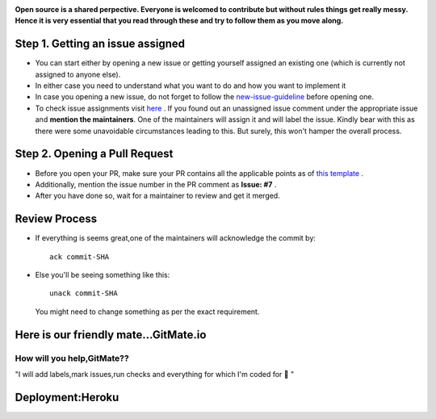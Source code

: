 
.. image:: https://static1.squarespace.com/static/5717ef5fcf80a1deea8c70fe/5ba7976ee2c4832fe2a684d6/5ba7976ee2c4832fe2a684e5/1518919114620/Getting+Started-logo-black%285%29.png?format=750w 
   :target: https://github.com/monsij/StudentPortal

**Open source is a shared perpective. Everyone is welcomed to contribute but without rules things get really messy. Hence it is very essential that you read through these and try to follow them as you move along.**

*****
Step 1. Getting an issue assigned
*****
* You can start either by opening a new issue or getting yourself assigned an existing one (which is currently not assigned to anyone else).
* In either case you need to understand what you want to do and how you want to implement it
* In case you opening a new issue, do not forget to follow the `new-issue-guideline <https://github.com/monsij/StudentPortal/tree/master/.github/ISSUE_TEMPLATE>`_ before opening one.
* To check issue assignments visit `here <https://docs.google.com/spreadsheets/d/17jSrhFM0GeirtDerIcN43KCEDOR8bpHjWLx4beuq4Tk/edit?usp=sharing>`_ . If you found out an unassigned issue comment under the appropriate issue and **mention the maintainers**. One of the maintainers will assign it and will label the issue. Kindly bear with this as there were some unavoidable circumstances leading to this. But surely, this won't hamper the overall process.

*****
Step 2. Opening a Pull Request
*****
* Before you open your PR, make sure your PR contains all the applicable points as of `this template <https://github.com/monsij/StudentPortal/blob/master/pull_request_template.md>`_ .
* Additionally, mention the issue number in the PR comment as **Issue: #7** .
* After you have done so, wait for a maintainer to review and get it merged.

*****
Review Process
*****
* If everything is seems great,one of the maintainers will acknowledge the commit by::

    ack commit-SHA
* Else you'll be seeing something like this::

    unack commit-SHA
  You  might need to change something as per the exact requirement.

*****
Here is our friendly mate...GitMate.io
*****

.. image:: https://innovationsstarter.com/wordpress/wp-content/uploads/2018/07/IFS_Logos_GitMate.png  
   :target: https://gitmate.io/home
   

How will you help,GitMate??
########
"I will add labels,mark issues,run checks and everything for which I'm coded for 🥇 "

*****
Deployment:Heroku
*****
.. image:: https://cdn-images-1.medium.com/max/1600/1*9wOLuKSjCIAqSX_K8O0PKQ.png
   :target: https://www.heroku.com/



